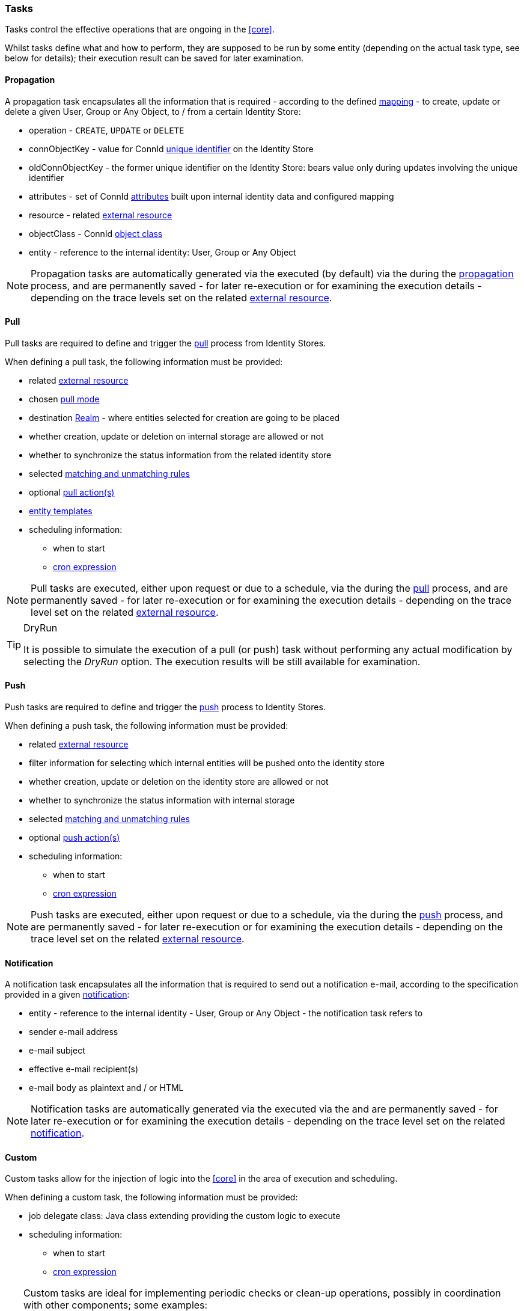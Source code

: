 //
// Licensed to the Apache Software Foundation (ASF) under one
// or more contributor license agreements.  See the NOTICE file
// distributed with this work for additional information
// regarding copyright ownership.  The ASF licenses this file
// to you under the Apache License, Version 2.0 (the
// "License"); you may not use this file except in compliance
// with the License.  You may obtain a copy of the License at
//
//   http://www.apache.org/licenses/LICENSE-2.0
//
// Unless required by applicable law or agreed to in writing,
// software distributed under the License is distributed on an
// "AS IS" BASIS, WITHOUT WARRANTIES OR CONDITIONS OF ANY
// KIND, either express or implied.  See the License for the
// specific language governing permissions and limitations
// under the License.
//
=== Tasks

Tasks control the effective operations that are ongoing in the <<core>>.

Whilst tasks define what and how to perform, they are supposed to be run by some entity (depending on the actual task
type, see below for details); their execution result can be saved for later examination.

[[tasks-propagation]]
==== Propagation

A propagation task encapsulates all the information that is required - according to the defined <<mapping,mapping>> - to create,
update or delete a given User, Group or Any Object, to / from a certain Identity Store:

* operation - `CREATE`, `UPDATE` or `DELETE`
* connObjectKey - value for ConnId 
http://connid.tirasa.net/apidocs/1.4/org/identityconnectors/framework/common/objects/Uid.html[unique identifier^]
on the Identity Store
* oldConnObjectKey - the former unique identifier on the Identity Store: bears value only during updates involving the
unique identifier
* attributes - set of ConnId
http://connid.tirasa.net/apidocs/1.4/org/identityconnectors/framework/common/objects/Attribute.html[attributes^] built
upon internal identity data and configured mapping
* resource - related <<external-resources,external resource>>
* objectClass - ConnId
http://connid.tirasa.net/apidocs/1.4/org/identityconnectors/framework/common/objects/ObjectClass.html[object class^]
* entity - reference to the internal identity: User, Group or Any Object

[NOTE]
====
Propagation tasks are automatically generated via the
ifeval::["{snapshotOrRelease}" == "release"]
https://github.com/apache/syncope/blob/syncope-{docVersion}/core/provisioning-java/src/main/java/org/apache/syncope/core/provisioning/java/propagation/PropagationManagerImpl.java[PropagationManager^],
endif::[]
ifeval::["{snapshotOrRelease}" == "snapshot"]
https://github.com/apache/syncope/tree/2_0_X/core/provisioning-java/src/main/java/org/apache/syncope/core/provisioning/java/propagation/PropagationManagerImpl.java[PropagationManager^],
endif::[]
executed (by default) via the
ifeval::["{snapshotOrRelease}" == "release"]
https://github.com/apache/syncope/blob/syncope-{docVersion}/core/provisioning-java/src/main/java/org/apache/syncope/core/provisioning/java/propagation/PriorityPropagationTaskExecutor.java[PriorityPropagationTaskExecutor^]
endif::[]
ifeval::["{snapshotOrRelease}" == "snapshot"]
https://github.com/apache/syncope/tree/2_0_X/core/provisioning-java/src/main/java/org/apache/syncope/core/provisioning/java/propagation/PriorityPropagationTaskExecutor.java[PriorityPropagationTaskExecutor^]
endif::[]
during the <<propagation,propagation>> process, and are permanently saved - for later re-execution or for examining
the execution details - depending on the trace levels set on the related
<<external-resource-details,external resource>>.
====

[[tasks-pull]]
==== Pull

Pull tasks are required to define and trigger the <<provisioning-pull,pull>> process from Identity Stores.

When defining a pull task, the following information must be provided:

* related <<external-resources,external resource>>
* chosen <<pull-mode,pull mode>>
* destination <<realms,Realm>> - where entities selected for creation are going to be placed
* whether creation, update or deletion on internal storage are allowed or not
* whether to synchronize the status information from the related identity store
* selected <<provisioning-pull,matching and unmatching rules>>
* optional <<pullactions,pull action(s)>>
* <<pull-templates,entity templates>>
* scheduling information:
** when to start
** http://www.quartz-scheduler.org/documentation/quartz-2.2.x/tutorials/crontrigger.html[cron expression^]

[NOTE]
====
Pull tasks are executed, either upon request or due to a schedule, via the
ifeval::["{snapshotOrRelease}" == "release"]
https://github.com/apache/syncope/blob/syncope-{docVersion}/core/provisioning-java/src/main/java/org/apache/syncope/core/provisioning/java/pushpull/PullJobDelegate.java[PullJobDelegate^]
endif::[]
ifeval::["{snapshotOrRelease}" == "snapshot"]
https://github.com/apache/syncope/tree/2_0_X/core/provisioning-java/src/main/java/org/apache/syncope/core/provisioning/java/pushpull/PullJobDelegate.java[PullJobDelegate^]
endif::[]
during the <<provisioning-pull,pull>> process, and are permanently saved - for later re-execution or for examining
the execution details - depending on the trace level set on the related
<<external-resource-details,external resource>>.
====

[[dryrun]]
[TIP]
.DryRun
====
It is possible to simulate the execution of a pull (or push) task without performing any actual modification by
selecting the _DryRun_ option. The execution results will be still available for examination.
====

[[tasks-push]]
==== Push

Push tasks are required to define and trigger the <<provisioning-push,push>> process to Identity Stores.

When defining a push task, the following information must be provided:

* related <<external-resources,external resource>>
* filter information for selecting which internal entities will be pushed onto the identity store
* whether creation, update or deletion on the identity store are allowed or not
* whether to synchronize the status information with internal storage
* selected <<provisioning-push,matching and unmatching rules>>
* optional <<pushactions,push action(s)>>
* scheduling information:
** when to start
** http://www.quartz-scheduler.org/documentation/quartz-2.2.x/tutorials/crontrigger.html[cron expression^]

[NOTE]
====
Push tasks are executed, either upon request or due to a schedule, via the
ifeval::["{snapshotOrRelease}" == "release"]
https://github.com/apache/syncope/blob/syncope-{docVersion}/core/provisioning-java/src/main/java/org/apache/syncope/core/provisioning/java/pushpull/PushJobDelegate.java[PushJobDelegate^]
endif::[]
ifeval::["{snapshotOrRelease}" == "snapshot"]
https://github.com/apache/syncope/tree/2_0_X/core/provisioning-java/src/main/java/org/apache/syncope/core/provisioning/java/pushpull/PushJobDelegate.java[PushJobDelegate^]
endif::[]
during the <<provisioning-push,push>> process, and are permanently saved - for later re-execution or for examining
the execution details - depending on the trace level set on the related
<<external-resource-details,external resource>>.
====

[[tasks-notification]]
==== Notification

A notification task encapsulates all the information that is required to send out a notification e-mail, according to the
specification provided in a given <<notifications,notification>>:

* entity - reference to the internal identity - User, Group or Any Object - the notification task refers to
* sender e-mail address
* e-mail subject
* effective e-mail recipient(s)
* e-mail body as plaintext and / or HTML

[NOTE]
====
Notification tasks are automatically generated via the
ifeval::["{snapshotOrRelease}" == "release"]
https://github.com/apache/syncope/blob/syncope-{docVersion}/core/provisioning-java/src/main/java/org/apache/syncope/core/provisioning/java/notification/NotificationManagerImpl.java[NotificationManager^],
endif::[]
ifeval::["{snapshotOrRelease}" == "snapshot"]
https://github.com/apache/syncope/tree/2_0_X/core/provisioning-java/src/main/java/org/apache/syncope/core/provisioning/java/notification/NotificationManagerImpl.java[NotificationManager^],
endif::[]
executed via the
ifeval::["{snapshotOrRelease}" == "release"]
https://github.com/apache/syncope/blob/syncope-{docVersion}/core/logic/src/main/java/org/apache/syncope/core/logic/notification/NotificationJob.java[NotificationJob^]
endif::[]
ifeval::["{snapshotOrRelease}" == "snapshot"]
https://github.com/apache/syncope/tree/2_0_X/core/logic/src/main/java/org/apache/syncope/core/logic/notification/NotificationJob.java[NotificationJob^]
endif::[]
and are permanently saved - for later re-execution or for examining the execution details - depending on the trace level
 set on the related <<notifications,notification>>.
====

[[tasks-custom]]
==== Custom

Custom tasks allow for the injection of logic into the <<core>> in the area of execution and scheduling.

When defining a custom task, the following information must be provided:

* job delegate class: Java class extending
ifeval::["{snapshotOrRelease}" == "release"]
https://github.com/apache/syncope/blob/syncope-{docVersion}/core/provisioning-java/src/main/java/org/apache/syncope/core/provisioning/java/job/AbstractSchedTaskJobDelegate.java[AbstractSchedTaskJobDelegate^]
endif::[]
ifeval::["{snapshotOrRelease}" == "snapshot"]
https://github.com/apache/syncope/tree/2_0_X/core/provisioning-java/src/main/java/org/apache/syncope/core/provisioning/java/job/AbstractSchedTaskJobDelegate.java[AbstractSchedTaskJobDelegate^]
endif::[]
providing the custom logic to execute
* scheduling information:
** when to start
** http://www.quartz-scheduler.org/documentation/quartz-2.2.x/tutorials/crontrigger.html[cron expression^]

[TIP]
====
Custom tasks are ideal for implementing periodic checks or clean-up operations, possibly in coordination with other
components; some examples:

* move users from "pending delete" to "deleted" status 15 days after they reached the "pending delete" status (requires
interaction with <<activiti-user-workflow-adapter>>)
* send out notification e-mails to users whose password is about to expire on an Identity Store
* disable all users not logging into the system for the past 6 months
====
